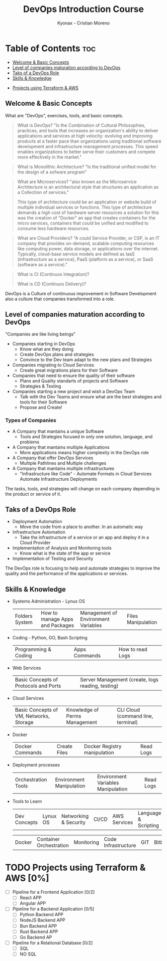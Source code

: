 #+TITLE: DevOps Introduction Course
#+AUTHOR: Kyonax - Cristian Moreno

* Table of Contents :toc:
  - [[#welcome--basic-concepts][Welcome & Basic Concepts]]
  - [[#level-of-companies-maturation-according-to-devops][Level of companies maturation according to DevOps]]
  - [[#taks-of-a-devops-role][Taks of a DevOps Role]]
  - [[#skills--knowledge][Skills & Knowledge]]
- [[#projects-using-terraform--aws-0][Projects using Terraform & AWS]]

** Welcome & Basic Concepts
What are "DevOps", exercises, tools, and basic concepts.

#+BEGIN_QUOTE
What is DevOps? "Is the Combination of Cultural Philosophies, practices, and tools that increases an organization's ability to deliver applications and services at high velocity: evolving and improving products at a faster pace than organizations using traditional software development and infrastructure management processes. This speed enables organizations to better serve their customers and compete more effectively in the market."
#+END_QUOTE

#+BEGIN_QUOTE
What is Monolithic Architecture? "Is the traditional unified model for the design of a sofware program"
#+END_QUOTE

#+BEGIN_QUOTE
What are Microservices? "also known as the Microservice Architecture is an architectural style that structures an application as a Collection of services."

This type of architecture could be an application or website build of multiple individual services or functions. This type of architecture demands a high cost of hardware server resources a solution for this was the creation of "Docker" an app that creates containers for the micro services, containers that could be unified and modified to consume less hardware resources.
#+END_QUOTE

#+BEGIN_QUOTE
What are Cloud Providers? "A could Service Provider, or CSP, is an IT company that provides on-demand, scalable computing resources like computing power, data storage, or applications over the internet. Typically, cloud-base service models are defined as IaaS (infrastructure as a service), PaaS (platform as a service), or SaaS (software as a service)."
#+END_QUOTE

#+BEGIN_QUOTE
What is CI (Continuos Integration)?

What is CD (Continuos Delivery)?
#+END_QUOTE

DevOps is a Culture of continuous improvement in Software Development also a culture that companies transformed into a role.

** Level of companies maturation according to DevOps
"Companies are like living beings"

- Companies starting in DevOps
  - Know what are they doing
  - Create DevOps plans and strategies
  - Convince to the Dev team adapt to the new plans and Strategies
- Companies migrating to Cloud Services
  - Create great migrations plans for their Software
- Companies that need to ensure the quality of their software
  - Plans and Quality standarts of projects and Software
  - Strategies & Testing
- Companies starting a new project and wish a DevOps Team
  - Talk with the Dev Teams and ensure what are the best strategies and tools for their Software
  - Propose and Create!

*** Types of Companies
- A Company that mantains a unique Software
    - Tools and Strategies focused in only one solution, language, and problems
- A Company that mantains multiple Applications
    - More applications means higher complexity in the DevOps role
- A Company that offer DevOps Services
    - Multiple Pathlines and Multiple challenges
- A Company that mantains multiple infrastructures
    - "Infrastructure like Code" - Automate Formats in Cloud Services
      Automate Infrastructure Deployments

The tasks, tools, and strategies will change on each company depending in the product or service of it.

** Taks of a DevOps Role
- Deployment Automation
  - Move the code from a place to another. In an automatic way
- Infrastructure Automation
  - Take the infrastructure of a service or an app and deploy it in a Cloud Provider
- Implementation of Analysis and Monitoring tools
  - Know what is the state of the app or service
- Implementation of Testing and Security

The DevOps role is focusing to help and automate strategies to improve the quality and the performance of the applications or services.

** Skills & Knowledge
- Systems Administration - Lynux OS
  | Folders System | How to manage Apps and Packages | Management of Environment Variables | Files Manipulation |
- Coding - Python, GO, Bash Scripting
  | Programming & Coding | Apps Commands | How to read Logs |
- Web Services
  | Basic Concepts of Protocols and Ports | Server Management (create, logs reading, testing) |
- Cloud Services
  | Basic Concepts of VM, Networks, Storage | Knowledge of Perms Management | CLI Cloud (command line, terminal) |
- Docker
  | Docker Commands | Create Files | Docker Registry manipulation | Read Logs |
- Deployment processes
  | Orchestration Tools | Environment Manipulation | Environment Variables Manipulation | Read Logs |
- Tools to Learn
  | Dev Concepts | Lynux OS                | Networking & Security | CI/CD               | AWS Services | Language & Scripting |

  | Docker | Container Orchestration | Monitoring | Code Infrastructure | GIT | Bitbucket |

* TODO Projects using Terraform & AWS [0%]
- [ ] Pipeline for a Frontend Application [0/2]
  - [ ] React APP
  - [ ] Angular APP
- [ ] Pipeline for a Backend Application [0/5]
  - [ ] Python Backend APP
  - [ ] NodeJS Backend APP
  - [ ] Bun Backend APP
  - [ ] Rust Backend APP
  - [ ] Go Backend AP
- [ ] Pipeline for a Relational Database [0/2]
  - [ ] SQL
  - [ ] NO SQL
